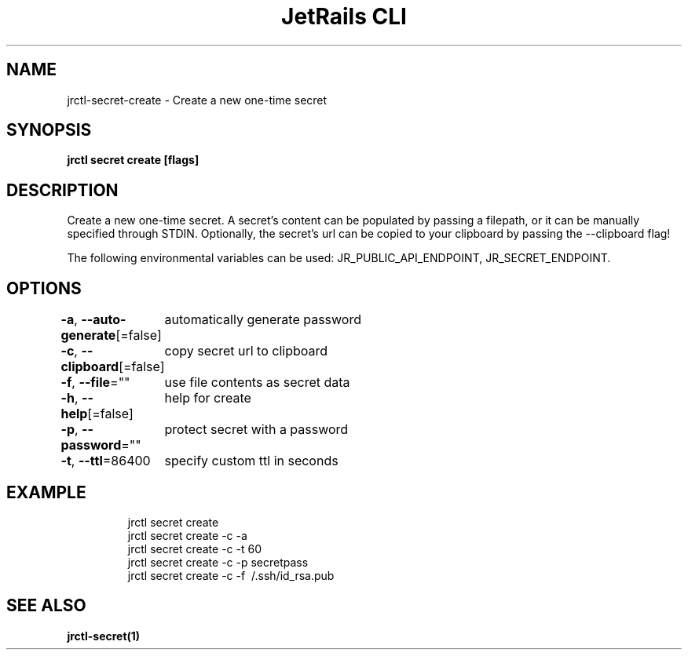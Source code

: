.nh
.TH "JetRails CLI" "1" "Feb 2021" "Copyright 2021 ADF, Inc. All Rights Reserved " ""

.SH NAME
.PP
jrctl\-secret\-create \- Create a new one\-time secret


.SH SYNOPSIS
.PP
\fBjrctl secret create [flags]\fP


.SH DESCRIPTION
.PP
Create a new one\-time secret. A secret's content can be populated by passing a
filepath, or it can be manually specified through STDIN. Optionally, the
secret's url can be copied to your clipboard by passing the \-\-clipboard flag!

.PP
The following environmental variables can be used: JR\_PUBLIC\_API\_ENDPOINT,
JR\_SECRET\_ENDPOINT.


.SH OPTIONS
.PP
\fB\-a\fP, \fB\-\-auto\-generate\fP[=false]
	automatically generate password

.PP
\fB\-c\fP, \fB\-\-clipboard\fP[=false]
	copy secret url to clipboard

.PP
\fB\-f\fP, \fB\-\-file\fP=""
	use file contents as secret data

.PP
\fB\-h\fP, \fB\-\-help\fP[=false]
	help for create

.PP
\fB\-p\fP, \fB\-\-password\fP=""
	protect secret with a password

.PP
\fB\-t\fP, \fB\-\-ttl\fP=86400
	specify custom ttl in seconds


.SH EXAMPLE
.PP
.RS

.nf
jrctl secret create
jrctl secret create \-c \-a
jrctl secret create \-c \-t 60
jrctl secret create \-c \-p secretpass
jrctl secret create \-c \-f \~/.ssh/id\_rsa.pub

.fi
.RE


.SH SEE ALSO
.PP
\fBjrctl\-secret(1)\fP
